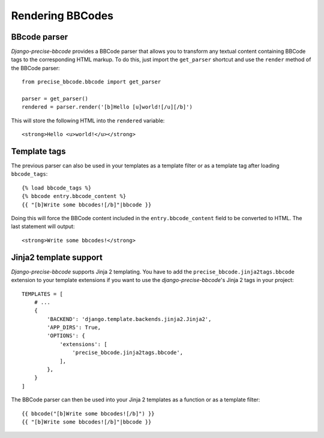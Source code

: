 #################
Rendering BBCodes
#################

BBcode parser
-------------

*Django-precise-bbcode* provides a BBCode parser that allows you to transform any textual content containing BBCode tags to the corresponding HTML markup. To do this, just import the ``get_parser`` shortcut and use the ``render`` method of the BBCode parser::

    from precise_bbcode.bbcode import get_parser

    parser = get_parser()
    rendered = parser.render('[b]Hello [u]world![/u][/b]')

This will store the following HTML into the ``rendered`` variable::

    <strong>Hello <u>world!</u></strong>

Template tags
-------------

The previous parser can also be used in your templates as a template filter or as a template tag after loading ``bbcode_tags``::

    {% load bbcode_tags %}
    {% bbcode entry.bbcode_content %}
    {{ "[b]Write some bbcodes![/b]"|bbcode }}

Doing this will force the BBCode content included in the ``entry.bbcode_content`` field to be converted to HTML. The last statement will output::

    <strong>Write some bbcodes!</strong>

Jinja2 template support
-----------------------

*Django-precise-bbcode* supports Jinja 2 templating. You have to add the ``precise_bbcode.jinja2tags.bbcode`` extension to your template extensions if you want to use the *django-precise-bbcode*'s Jinja 2 tags in your project::

    TEMPLATES = [
        # ...
        {
            'BACKEND': 'django.template.backends.jinja2.Jinja2',
            'APP_DIRS': True,
            'OPTIONS': {
                'extensions': [
                    'precise_bbcode.jinja2tags.bbcode',
                ],
            },
        }
    ]

The BBCode parser can then be used into your Jinja 2 templates as a function or as a template filter::

    {{ bbcode("[b]Write some bbcodes![/b]") }}
    {{ "[b]Write some bbcodes![/b]"|bbcode }}
